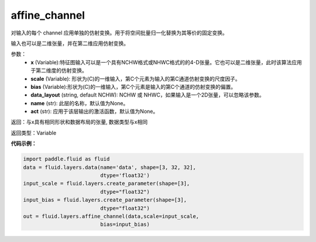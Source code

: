 .. _cn_api_fluid_layers_affine_channel:

affine_channel
-------------------------------

.. py:function:: paddle.fluid.layers.affine_channel(x, scale=None, bias=None, data_layout='NCHW', name=None,act=None)

对输入的每个 channel 应用单独的仿射变换。用于将空间批量归一化替换为其等价的固定变换。

输入也可以是二维张量，并在第二维应用仿射变换。

参数：
  - **x** (Variable):特征图输入可以是一个具有NCHW格式或NHWC格式的的4-D张量。它也可以是二维张量，此时该算法应用于第二维度的仿射变换。
  - **scale** (Variable): 形状为(C)的一维输入，第C个元素为输入的第C通道仿射变换的尺度因子。
  - **bias** (Variable):形状为(C)的一维输入，第C个元素是输入的第C个通道的仿射变换的偏置。
  - **data_layout** (string, default NCHW): NCHW 或 NHWC，如果输入是一个2D张量，可以忽略该参数。
  - **name** (str): 此层的名称，默认值为None。
  - **act** (str): 应用于该层输出的激活函数，默认值为None。

返回：与x具有相同形状和数据布局的张量, 数据类型与x相同

返回类型：Variable

**代码示例：**

.. code-block:: python

    import paddle.fluid as fluid
    data = fluid.layers.data(name='data', shape=[3, 32, 32],
                             dtype='float32')
    input_scale = fluid.layers.create_parameter(shape=[3],
                             dtype="float32")
    input_bias = fluid.layers.create_parameter(shape=[3],
                             dtype="float32")
    out = fluid.layers.affine_channel(data,scale=input_scale,
                             bias=input_bias)





